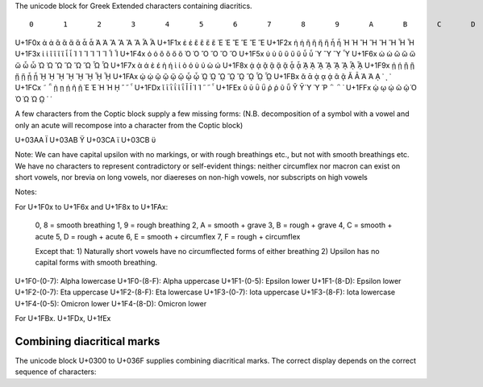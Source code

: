 The unicode block for Greek Extended characters containing diacritics.

::

      	0 	1 	2 	3 	4 	5 	6 	7 	8 	9 	A 	B 	C 	D 	E 	F
U+1F0x 	ἀ 	ἁ 	ἂ 	ἃ 	ἄ 	ἅ 	ἆ 	ἇ 	Ἀ 	Ἁ 	Ἂ 	Ἃ 	Ἄ 	Ἅ 	Ἆ 	Ἇ
U+1F1x 	ἐ 	ἑ 	ἒ 	ἓ 	ἔ 	ἕ 			Ἐ 	Ἑ 	Ἒ 	Ἓ 	Ἔ 	Ἕ 		
U+1F2x 	ἠ 	ἡ 	ἢ 	ἣ 	ἤ 	ἥ 	ἦ 	ἧ 	Ἠ 	Ἡ 	Ἢ 	Ἣ 	Ἤ 	Ἥ 	Ἦ 	Ἧ
U+1F3x 	ἰ 	ἱ 	ἲ 	ἳ 	ἴ 	ἵ 	ἶ 	ἷ 	Ἰ 	Ἱ 	Ἲ 	Ἳ 	Ἴ 	Ἵ 	Ἶ 	Ἷ
U+1F4x 	ὀ 	ὁ 	ὂ 	ὃ 	ὄ 	ὅ 			Ὀ 	Ὁ 	Ὂ 	Ὃ 	Ὄ 	Ὅ 		
U+1F5x 	ὐ 	ὑ 	ὒ 	ὓ 	ὔ 	ὕ 	ὖ 	ὗ 		Ὑ 		Ὓ 		Ὕ 		Ὗ
U+1F6x 	ὠ 	ὡ 	ὢ 	ὣ 	ὤ 	ὥ 	ὦ 	ὧ 	Ὠ 	Ὡ 	Ὢ 	Ὣ 	Ὤ 	Ὥ 	Ὦ 	Ὧ
U+1F7x 	ὰ 	ά 	ὲ 	έ 	ὴ 	ή 	ὶ 	ί 	ὸ 	ό 	ὺ 	ύ 	ὼ 	ώ 		
U+1F8x 	ᾀ 	ᾁ 	ᾂ 	ᾃ 	ᾄ 	ᾅ 	ᾆ 	ᾇ 	ᾈ 	ᾉ 	ᾊ 	ᾋ 	ᾌ 	ᾍ 	ᾎ 	ᾏ
U+1F9x 	ᾐ 	ᾑ 	ᾒ 	ᾓ 	ᾔ 	ᾕ 	ᾖ 	ᾗ 	ᾘ 	ᾙ 	ᾚ 	ᾛ 	ᾜ 	ᾝ 	ᾞ 	ᾟ
U+1FAx 	ᾠ 	ᾡ 	ᾢ 	ᾣ 	ᾤ 	ᾥ 	ᾦ 	ᾧ 	ᾨ 	ᾩ 	ᾪ 	ᾫ 	ᾬ 	ᾭ 	ᾮ 	ᾯ
U+1FBx 	ᾰ 	ᾱ 	ᾲ 	ᾳ 	ᾴ 		ᾶ 	ᾷ 	Ᾰ 	Ᾱ 	Ὰ 	Ά 	ᾼ 	᾽ 	ι 	᾿
U+1FCx 	῀ 	῁ 	ῂ 	ῃ 	ῄ 		ῆ 	ῇ 	Ὲ 	Έ 	Ὴ 	Ή 	ῌ 	῍ 	῎ 	῏
U+1FDx 	ῐ 	ῑ 	ῒ 	ΐ 			ῖ 	ῗ 	Ῐ 	Ῑ 	Ὶ 	Ί 		῝ 	῞ 	῟
U+1FEx 	ῠ 	ῡ 	ῢ 	ΰ 	ῤ 	ῥ 	ῦ 	ῧ 	Ῠ 	Ῡ 	Ὺ 	Ύ 	Ῥ 	῭ 	΅ 	`
U+1FFx 			ῲ 	ῳ 	ῴ 		ῶ 	ῷ 	Ὸ 	Ό 	Ὼ 	Ώ 	ῼ 	´ 	῾ 	


A few characters from the Coptic block supply a few missing forms:
(N.B. decomposition of a symbol with a vowel and only an acute will recompose
into a character from the Coptic block)

U+03AA Ϊ
U+03AB Ϋ
U+03CA ϊ
U+03CB ϋ

Note: We can have capital upsilon with no markings, or with rough breathings etc., but not with smooth breathings etc.
We have no characters to represent contradictory or self-evident things: neither circumflex nor macron can exist on short 
vowels, nor brevia on long vowels, nor diaereses on non-high vowels, nor subscripts on high vowels


Notes:

For U+1F0x to U+1F6x and U+1F8x to U+1FAx:

    0, 8 = smooth breathing
    1, 9 = rough breathing
    2, A = smooth + grave
    3, B = rough + grave
    4, C = smooth + acute
    5, D = rough + acute
    6, E = smooth + circumflex
    7, F = rough + circumflex

    Except that:
    1) Naturally short vowels have no circumflected forms of either breathing
    2) Upsilon has no capital forms with smooth breathing.


U+1F0-(0-7): Alpha lowercase
U+1F0-(8-F): Alpha uppercase
U+1F1-(0-5): Epsilon lower
U+1F1-(8-D): Epsilon lower
U+1F2-(0-7): Eta uppercase
U+1F2-(8-F): Eta lowercase
U+1F3-(0-7): Iota uppercase
U+1F3-(8-F): Iota lowercase
U+1F4-(0-5): Omicron lower
U+1F4-(8-D): Omicron lower

For U+1FBx. U+1FDx, U+1fEx

Combining diacritical marks
---------------------------

The unicode block U+0300 to U+036F supplies combining diacritical marks.
The correct display depends on the correct sequence of characters:

.. codeblock:: python

    >> alpha = "α"
    >> grave = "\u0300"
    >> rough = "\u0314"
    >> print(alpha + rough + grave)
    ἃ
    >> print(alpha + grave + rough)    
    ὰ̔



